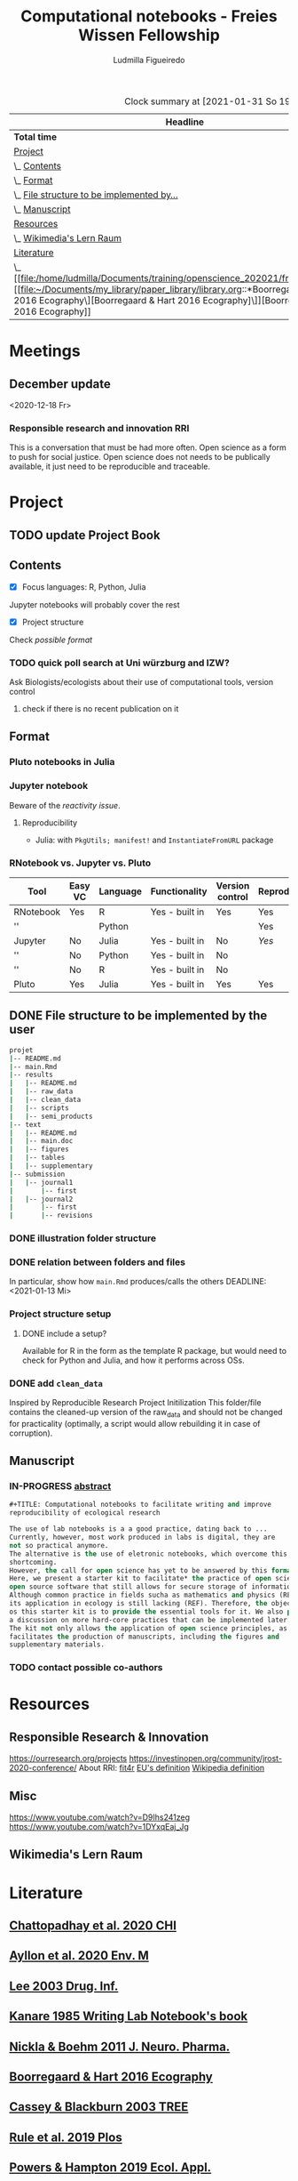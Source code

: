 #+TITLE: Computational notebooks - Freies Wissen Fellowship
#+AUTHOR: Ludmilla Figueiredo
#+EMAIL: ludmillafi@gmail.com
#+EXPORT_EXCLUDE_TAGS: noexport
#+OPTIONS: tasks:nil
#+OPTIONS: <:nil

#+BEGIN: clocktable :scope file :maxlevel 2 :link t :tstart "2021-01-13"
#+CAPTION: Clock summary at [2021-01-31 So 19:00]
| Headline                                   |    Time |      |
|--------------------------------------------+---------+------|
| *Total time*                               | *31:27* |      |
|--------------------------------------------+---------+------|
| [[file:/home/ludmilla/Documents/training/openscience_202021/freieswissen.org::Project][Project]]                                    |   18:31 |      |
| \_  [[file:/home/ludmilla/Documents/training/openscience_202021/freieswissen.org::Contents][Contents]]                               |         | 3:26 |
| \_  [[file:/home/ludmilla/Documents/training/openscience_202021/freieswissen.org::Format][Format]]                                 |         | 8:02 |
| \_  [[file:/home/ludmilla/Documents/training/openscience_202021/freieswissen.org::File structure to be implemented by the user][File structure to be implemented by...]] |         | 4:10 |
| \_  [[file:/home/ludmilla/Documents/training/openscience_202021/freieswissen.org::Manuscript][Manuscript]]                             |         | 2:53 |
| [[file:/home/ludmilla/Documents/training/openscience_202021/freieswissen.org::Resources][Resources]]                                  |    3:12 |      |
| \_  [[file:/home/ludmilla/Documents/training/openscience_202021/freieswissen.org::Wikimedia's Lern Raum][Wikimedia's Lern Raum]]                  |         | 3:12 |
| [[file:/home/ludmilla/Documents/training/openscience_202021/freieswissen.org::Literature][Literature]]                                 |    9:44 |      |
| \_  [[file:/home/ludmilla/Documents/training/openscience_202021/freieswissen.org::[[file:~/Documents/my_library/paper_library/library.org::*Boorregaard & Hart 2016 Ecography\][Boorregaard & Hart 2016 Ecography]\]][Boorregaard & Hart 2016 Ecography]]      |         | 0:16 |
#+END:
* Meetings
** December update
<2020-12-18 Fr>
*** Responsible research and innovation                                 :RRI:
This is a conversation that must be had more often.
Open science as a form to push for social justice.
Open science does not needs to be publically available, it just need to be
reproducible and traceable.
* Project
** TODO update Project Book
   DEADLINE: <2021-03-03 Mi +1m>
   :PROPERTIES:
   :LAST_REPEAT: [2021-01-31 So 22:06]
   :END:
   :LOGBOOK:
   - State "DONE"       from "TODO"       [2021-01-31 So 22:06] \\
     January 2021: Over the last month, I have re-assessed the use of Jupyter
     notebooks, due to some technical issues regarding the reproducibility of
     such notebooks (Pimentel et al. 2019, Wang et al. 2020). They will still
     be included on the starter-kit, but with a discussion of such issues, 
     workarounds, and alternatives, such as the Pluto package for Julia language. 
     For R code, the best alternative is an RNotebook, for which previous work has
     been done to generate a reproducible workflow, notable in the form of the 
     template package, the drake package, and the Reproducible Research Project
     Initialization. All these projects overlap with my concept of what a notebook 
     should do. My main job is therefore, to combine these tools in a kit that 
     facilitates their use by scientists (biologists and ecologists in particular)
      with limited experience (and time to learn) such computational methods.
          
     In parallel, I have also progressed on Wikimedia's online courses on Open 
     Science, to complete my understanding of Open Science.
   :END:
** Contents
   :LOGBOOK:
   CLOCK: [2021-01-31 So 13:14]--[2021-01-31 So 16:14] =>  3:00
   CLOCK: [2021-01-31 So 10:08]--[2021-01-31 So 10:34] =>  0:26
   :END:
- [X] Focus languages: R, Python, Julia
Jupyter notebooks will probably cover the rest
- [X] Project structure
Check [[Project structure setup ][possible format]]
*** TODO quick poll search at Uni würzburg and IZW?
    SCHEDULED: <2021-01-31 So>
Ask Biologists/ecologists about their use of computational tools, version control
**** check if there is no recent publication on it
     SCHEDULED: <2021-01-31 So>
** Format
   :LOGBOOK:
   CLOCK: [2021-01-31 So 18:22]--[2021-01-31 So 19:19] =>  0:57
   CLOCK: [2021-01-31 So 09:07]--[2021-01-31 So 10:06] =>  0:59
   :END:
*** Pluto notebooks in Julia
    :LOGBOOK:
    CLOCK: [2021-01-22 Fr 15:12]--[2021-01-22 Fr 16:00] =>  0:48
    CLOCK: [2021-01-22 Fr 12:35]--[2021-01-22 Fr 13:42] =>  1:07
    CLOCK: b[2021-01-14 Do 18:35]--[2021-01-14 Do 19:50] =>  1:15
    - Note taken on [2021-01-14 Do 19:29] \\
      Learning notes in [[file:/home/ludmilla/Documents/my_library/julia/notes.org::*Interactive notebooks (Fons van der Plas & Mikolav Bochenski, JuliaCon 2020)][Julia notebook]]
    - Note taken on [2021-01-14 Do 19:28] \\
      Having a package to take care of all this would be great, but would also mean 
      maintenance, which is not my objective here.
      The objective is actually having a basic workflow of research and documentation, 
      and using the R/Jupyter notebook to navigate it.
    CLOCK: [2021-01-14 Do 18:30]--[2021-01-14 Do 19:25] =>  0:55
    :END:
*** Jupyter notebook
    :LOGBOOK:
    CLOCK: [2021-01-26 Di 17:40]--[2021-01-26 Di 18:05] =>  0:25
    CLOCK: [2021-01-26 Di 16:43]--[2021-01-26 Di 17:09] =>  0:26
    CLOCK: [2021-01-26 Di 16:04]--[2021-01-26 Di 16:29] =>  0:25
    CLOCK: [2021-01-26 Di 15:17]--[2021-01-26 Di 15:46] =>  0:29
    CLOCK: [2021-01-26 Di 14:39]--[2021-01-26 Di 15:10] =>  0:31
    CLOCK: [2021-01-26 Di 13:53]--[2021-01-26 Di 14:28] =>  0:35
    CLOCK: [2021-01-26 Di 13:21]--[2021-01-26 Di 13:47] =>  0:26
    - Note taken on [2021-01-26 Di 11:23] \\
      Learning notes in [[file:/home/ludmilla/Documents/my_library/computational_science/notes.org::*Jupyter notebooks][comp.scie notebook]]
    CLOCK: [2021-01-26 Di 11:21]--[2021-01-26 Di 11:50] =>  0:29
    :END:
Beware of the [[Pluto notebooks in Julia][reactivity issue]].
**** Reproducibility
     :LOGBOOK:
     CLOCK: [2021-01-31 So 16:25]--[2021-01-31 So 16:52] =>  0:27
     :END:
- Julia: with ~PkgUtils; manifest!~ and ~InstantiateFromURL~ package
*** RNotebook vs. Jupyter vs. Pluto
| Tool      | Easy VC | Language | Functionality  | Version control | Reproducibility |
|-----------+---------+----------+----------------+-----------------+-----------------|
| RNotebook | Yes     | R        | Yes - built in | Yes             | Yes             |
| ''        |         | Python   |                |                 | Yes             |
| Jupyter   | No      | Julia    | Yes - built in | No              | [[Jupyter notebook][Yes]]             |
| ''        | No      | Python   | Yes - built in | No              |                 |
| ''        | No      | R        | Yes - built in | No              |                 |
| Pluto     | Yes     | Julia    | Yes - built in | Yes             | Yes             |
** DONE File structure to be implemented by the user
   :LOGBOOK:
   - State "DONE"       from "TODO"       [2021-01-13 Mi 21:07]
   :END:
#+BEGIN_SRC sh
projet
|-- README.md
|-- main.Rmd
|-- results
|   |-- README.md
|   |-- raw_data
|   |-- clean_data
|   |-- scripts
|   |-- semi_products
|-- text
|   |-- README.md
|   |-- main.doc
|   |-- figures
|   |-- tables
|   |-- supplementary
|-- submission
|   |-- journal1
|       |-- first
|   |-- journal2
|       |-- first
|       |-- revisions
#+END_SRC
*** DONE illustration folder structure
    :LOGBOOK:
    - State "DONE"       from "IN-PROGRESS" [2021-01-31 So 18:44]
    - State "IN-PROGRESS" from "DONE"       [2021-01-31 So 18:39] \\
      [[add ~clean_data~][Update name of cleaned data folder]].
    - State "DONE"       from "IN-PROGRESS" [2021-01-13 Mi 21:46] \\
      Fixed missing files and spacing.
    CLOCK: [2021-01-13 Mi 20:50]--[2021-01-13 Mi 21:45] =>  0:55
    - State "IN-PROGRESS" from "DONE"       [2021-01-13 Mi 21:07] \\
      Missing folders and files.
    CLOCK: [2021-01-13 Mi 13:54]--[2021-01-13 Mi 14:36] =>  0:42
    CLOCK: [2021-01-13 Mi 11:25]--[2021-01-13 Mi 12:09] =>  0:44
    CLOCK: [2021-01-13 Mi 10:30]--[2021-01-13 Mi 11:13] =>  0:43
    :END:
*** DONE relation between folders and files
     :LOGBOOK:
     - State "DONE"       from "IN-PROGRESS" [2021-01-13 Mi 21:07]
     CLOCK: [2021-01-13 Mi 20:50]--[2021-01-13 Mi 21:07] =>  0:17
     CLOCK: [2021-01-13 Mi 19:57]--[2021-01-13 Mi 20:19] =>  0:22
     - State "IN-PROGRESS" from "TODO"       [2021-01-13 Mi 14:57]
     CLOCK: [2021-01-13 Mi 19:45]--[2021-01-13 Mi 19:53] =>  0:08
     CLOCK: [2021-01-13 Mi 14:35]--[2021-01-13 Mi 14:54] =>  0:19
     :END:
In particular, show how ~main.Rmd~ produces/calls the others
    DEADLINE: <2021-01-13 Mi>
*** Project structure setup 
**** DONE include a setup?
    SCHEDULED: <2021-01-31 So>
    :LOGBOOK:
    - State "DONE"       from "TODO"       [2021-01-31 So 19:16] \\
      At best, a literal file structure, similar to the what the 'Reproducible 
      research project initialzation' does.
    :END:
Available for R in the form as the template R package, but would 
need to check for Python and Julia, and how it performs across OSs.
*** DONE add ~clean_data~
    :LOGBOOK:
    - State "DONE"       from "TODO"       [2021-01-31 So 18:38] \\
      Changed folder ~data~ into ~clean_data~.
    :END:
Inspired by Reproducible Research Project Initilization
This folder/file contains the cleaned-up version of the raw_data and should
 not be changed for practicality (optimally, a script would allow
 rebuilding it in case of corruption).
** Manuscript
*** IN-PROGRESS [[file:project/text/abstract.tex][abstract]]
    DEADLINE: <2021-01-28 Do> SCHEDULED: <2021-01-14 Do>
    :LOGBOOK:
    CLOCK: [2021-01-29 Fr 18:07]--[2021-01-29 Fr 19:44] =>  1:37
    CLOCK: [2021-01-29 Fr 09:32]--[2021-01-29 Fr 09:57] =>  0:25
    CLOCK: [2021-01-29 Fr 08:35]--[2021-01-29 Fr 09:25] =>  0:50
    - State "IN-PROGRESS" from "TODO"       [2021-01-26 Di 17:58] \\
      Definition of basic contents and points of discussion.
    :END:
#+BEGIN_SRC lisp
#+TITLE: Computational notebooks to facilitate writing and improve 
reproducibility of ecological research

The use of lab notebooks is a a good practice, dating back to ...
Currently, however, most work produced in labs is digital, they are 
not so practical anymore.
The alternative is the use of eletronic notebooks, which overcome this 
shortcoming.
However, the call for open science has yet to be answered by this format.
Here, we present a starter kit to facilitate* the practice of open science based on 
open source software that still allows for secure storage of information.
Although common practice in fields sucha as mathematics and physics (REF),
its application in ecology is still lacking (REF). Therefore, the objective 
os this starter kit is to provide the essential tools for it. We also provide
a discussion on more hard-core practices that can be implemented later.
The kit not only allows the application of open science principles, as it 
facilitates the production of manuscripts, including the figures and 
supplementary materials.
#+END_SRC
*** TODO contact possible co-authors
    DEADLINE: <2021-01-31 So> SCHEDULED: <2021-01-15 Fr>
    :LOGBOOK:
    CLOCK: [2021-01-14 Do 19:27]--[2021-01-14 Do 19:28] =>  0:01
    :END:
* Resources
** Responsible Research & Innovation
https://ourresearch.org/projects
https://investinopen.org/community/jrost-2020-conference/
About RRI:
[[https://fit4rri.eu/][fit4r]]
[[https://ec.europa.eu/programmes/horizon2020/en/h2020-section/responsible-research-innovation][EU's definition]]
[[https://en.wikipedia.org/wiki/Responsible_Research_and_Innovation][Wikipedia definition]]
** Misc
https://www.youtube.com/watch?v=D9Ihs241zeg
https://www.youtube.com/watch?v=1DYxqEaj_Jg
** Wikimedia's Lern Raum
   :LOGBOOK:
   - Note taken on [2021-01-31 So 18:58] \\
     See [[~/Documents/my_library/computational_ecology/wikimedia_lernraum.org][notes]]
   CLOCK: [2021-01-29 Fr 17:32]--[2021-01-29 Fr 18:16] =>  0:43
   CLOCK: [2021-01-29 Fr 14:45]--[2021-01-29 Fr 15:30] =>  0:45
   CLOCK: [2021-01-29 Fr 14:08]--[2021-01-29 Fr 14:36] =>  0:28
   CLOCK: [2021-01-29 Fr 11:21]--[2021-01-29 Fr 11:53] =>  0:32
   CLOCK: [2021-01-29 Fr 10:41]--[2021-01-29 Fr 11:13] =>  0:32
   CLOCK: [2021-01-29 Fr 10:08]--[2021-01-29 Fr 10:35] =>  0:27
   :END:
* Literature
  :PROPERTIES:
  :ORDERED:  t
  :END:
  :LOGBOOK:
  CLOCK: [2021-01-31 So 17:40]--[2021-01-31 So 18:03] =>  0:23
  CLOCK: [2021-01-31 So 17:00]--[2021-01-31 So 17:29] =>  0:29
  CLOCK: [2021-01-31 So 08:23]--[2021-01-31 So 08:59] =>  0:36
  CLOCK: [2021-01-29 Fr 19:25]--[2021-01-29 Fr 20:56] =>  1:31
  CLOCK: [2021-01-26 Di 09:45]--[2021-01-26 Di 11:20] =>  1:35
  CLOCK: [2021-01-26 Di 09:10]--[2021-01-26 Di 09:36] =>  0:26
  CLOCK: [2021-01-26 Di 08:29]--[2021-01-26 Di 09:05] =>  0:36
  CLOCK: [2021-01-23 Sa 19:30]--[2021-01-23 Sa 21:29] =>  1:59
  CLOCK: [2021-01-22 Fr 17:07]--[2021-01-22 Fr 18:30] =>  1:23
  CLOCK: [2021-01-14 Do 21:00]--[2021-01-14 Do 21:30] =>  0:30
  :END:
** [[file:~/Documents/my_library/paper_library/library.org::*Chattopadhay et al. 2020 CHI][Chattopadhay et al. 2020 CHI]]
** [[file:~/Documents/my_library/paper_library/notes.org::*Ayllon et al. 2020 Env. Mod.][Ayllon et al. 2020 Env. M]]
** [[file:~/Documents/my_library/paper_library/library.org::*Lee 2003 Drug. Inf.][Lee 2003 Drug. Inf.]]
** [[file:~/Documents/my_library/paper_library/library.org::*Kanare195_WritingLaboratoryNotebook.pdf][Kanare 1985 Writing Lab Notebook's book]]
** [[file:~/Documents/my_library/paper_library/library.org::*Nickla&Boehm2011JNeuroPharma_ProperLaboratoryNotebookPractices.pdf][Nickla & Boehm 2011 J. Neuro. Pharma.]]
** [[file:~/Documents/my_library/paper_library/library.org::*Boorregaard & Hart 2016 Ecography][Boorregaard & Hart 2016 Ecography]]
** [[file:~/Documents/my_library/paper_library/library.org::*Cassey & Blackburn 2003 TREE][Cassey & Blackburn 2003 TREE]]
** [[file:file:~/Documents/my_library/paper_library/library.org::*Rule et al. 2019 Plos][Rule et al. 2019 Plos]]
** [[file:~/Documents/my_library/paper_library/library.org::*Powers & Hampton 2019 Ecol. Appl.][Powers & Hampton 2019 Ecol. Appl.]]
** [[file:~/Documents/my_library/paper_library/library.org::*Noble 2009 PLOS Comp. Biol.][Noble 2009 PLOS Comp. Biol.]]
** [[https://github.com/Reproducible-Science-Curriculum/rr-init][Reproducible Research Project Initilization]]
Based on Noble 2009.
The file structure is very similar to [[File structure to be implemented by the user][my original formulation]].
The project structure is general, even if ~.Rmarkdown~ is used as an example.
** [[file:~/Documents/my_library/paper_library/library.org::*Pimentel et al. 2019][Pimentel et al. 2019]]
** [[file:~/Documents/my_library/paper_library/library.org::*Wang et al. 2020][Wang et al. 2020]]
** [[https://github.com/Pakillo/template][template R package]]
** [[https://github.com/ropensci/drake][drake R package]]
** 
